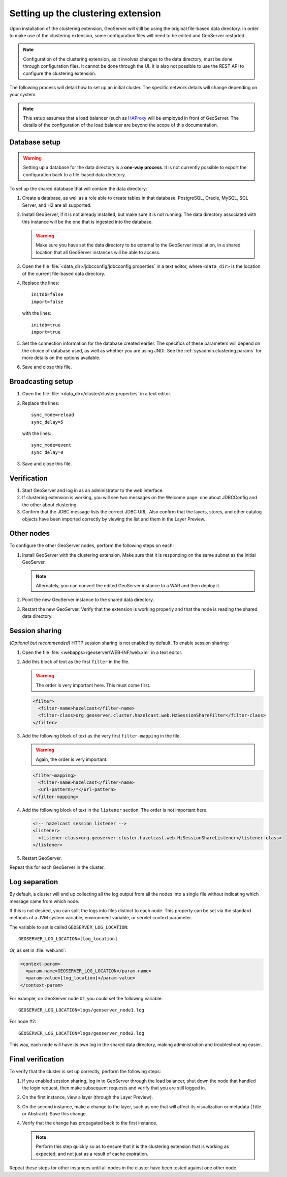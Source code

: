 .. _sysadmin.clustering.setup:

Setting up the clustering extension
===================================

Upon installation of the clustering extension, GeoServer will still be using the original file-based data directory. In order to make use of the clustering extension, some configuration files will need to be edited and GeoServer restarted.

.. note:: Configuration of the clustering extension, as it involves changes to the data directory, must be done through configuration files. It cannot be done through the UI. It is also not possible to use the REST API to configure the clustering extension.

The following process will detail how to set up an initial cluster. The specific network details will change depending on your system.

.. note:: This setup assumes that a load balancer (such as `HAProxy <http://haproxy.1wt.eu/>`_ will be employed in front of GeoServer. The details of the configuration of the load balancer are beyond the scope of this documentation.

Database setup
--------------

.. warning:: Setting up a database for the data directory is a **one-way process**. It is not currently possible to export the configuration back to a file-based data directory.

To set up the shared database that will contain the data directory:

#. Create a database, as well as a role able to create tables in that database. PostgreSQL, Oracle, MySQL, SQL Server, and H2 are all supported.

#. Install GeoServer, if it is not already installed, but make sure it is not running. The data directory associated with this instance will be the one that is ingested into the database.

   .. warning:: Make sure you have set the data directory to be external to the GeoServer installation, in a shared location that all GeoServer instances will be able to access.

#. Open the file :file:`<data_dir>/jdbcconfig/jdbcconfig.properties` in a text editor, where ``<data_dir>`` is the location of the current file-based data directory.

#. Replace the lines::

     initdb=false
     import=false

   with the lines::

     initdb=true
     import=true
     
#. Set the connection information for the database created earlier. The specifics of these parameters will depend on the choice of database used, as well as whether you are using JNDI. See the :ref:`sysadmin.clustering.params` for more details on the options available.

#. Save and close this file.

Broadcasting setup
------------------

#. Open the file :file:`<data_dir>/cluster/cluster.properties` in a text editor.

#. Replace the lines::

     sync_mode=reload
     sync_delay=5

   with the lines::

     sync_mode=event
     sync_delay=0

#. Save and close this file.

Verification
------------

#. Start GeoServer and log in as an administrator to the web interface.

#. If clustering extension is working, you will see two messages on the Welcome page: one about JDBCConfig and the other about clustering.

   .. todo:: Screenshot needed.

#. Confirm that the JDBC message lists the correct JDBC URL. Also confirm that the layers, stores, and other catalog objects have been imported correctly by viewing the list and them in the Layer Preview.

Other nodes
-----------

To configure the other GeoServer nodes, perform the following steps on each:

#. Install GeoServer with the clustering extension. Make sure that it is responding on the same subnet as the initial GeoServer.

   .. note:: Alternately, you can convert the edited GeoServer instance to a WAR and then deploy it.

#. Point the new GeoServer instance to the shared data directory.

#. Restart the new GeoServer. Verify that the extension is working properly and that the node is reading the shared data directory.

Session sharing
---------------

*(Optional but recommended)* HTTP session sharing is not enabled by default. To enable session sharing:

#. Open the file :file:`<webapps>/geoserver/WEB-INF/web.xml` in a text editor.

#. Add this block of text as the first ``filter`` in the file.

   .. warning:: The order is very important here. This must come first. 

   .. code-block:: xml

      <filter>
        <filter-name>hazelcast</filter-name>
        <filter-class>org.geoserver.cluster.hazelcast.web.HzSessionShareFilter</filter-class>
      </filter>

#. Add the following block of text as the very first ``filter-mapping`` in the file.

   .. warning:: Again, the order is very important.

   .. code-block:: xml

      <filter-mapping>
        <filter-name>hazelcast</filter-name>
        <url-pattern>/*</url-pattern>
      </filter-mapping>

#. Add the following block of text in the ``listener`` section. The order is not important here.

   .. code-block:: xml

    <!-- hazelcast session listener -->
    <listener>
      <listener-class>org.geoserver.cluster.hazelcast.web.HzSessionShareListener</listener-class>
    </listener>

#. Restart GeoServer.

Repeat this for each GeoServer in the cluster.

Log separation
--------------

By default, a cluster will end up collecting all the log output from all the nodes into a single file without indicating which message came from which node.

If this is not desired, you can split the logs into files distinct to each node. This property can be set via the standard methods of a JVM system variable, environment variable, or servlet context parameter.

The variable to set is called ``GEOSERVER_LOG_LOCATION``::

  GEOSERVER_LOG_LOCATION=[log_location]

Or, as set in :file:`web.xml`:

.. code-block:: xml

   <context-param>
     <param-name>GEOSERVER_LOG_LOCATION</param-name>
     <param-value>[log_location]</param-value>
   </context-param> 

For example, on GeoServer node #1, you could set the following variable::

  GEOSERVER_LOG_LOCATION=logs/geoserver_node1.log

For node #2::

  GEOSERVER_LOG_LOCATION=logs/geoserver_node2.log

This way, each node will have its own log in the shared data directory, making administration and troubleshooting easier.

Final verification
------------------

To verify that the cluster is set up correctly, perform the following steps:

#. If you enabled session sharing, log in to GeoServer through the load balancer, shut down the node that handled the login request, then make subsequent requests and verify that you are still logged in.

#. On the first instance, view a layer (through the Layer Preview).

#. On the second instance, make a change to the layer, such as one that will affect its visualization or metadata (Title or Abstract). Save this change.

#. Verify that the change has propagated back to the first instance.

   .. note:: Perform this step quickly so as to ensure that it is the clustering extension that is working as expected, and not just as a result of cache expiration.

Repeat these steps for other instances until all nodes in the cluster have been tested against one other node.

